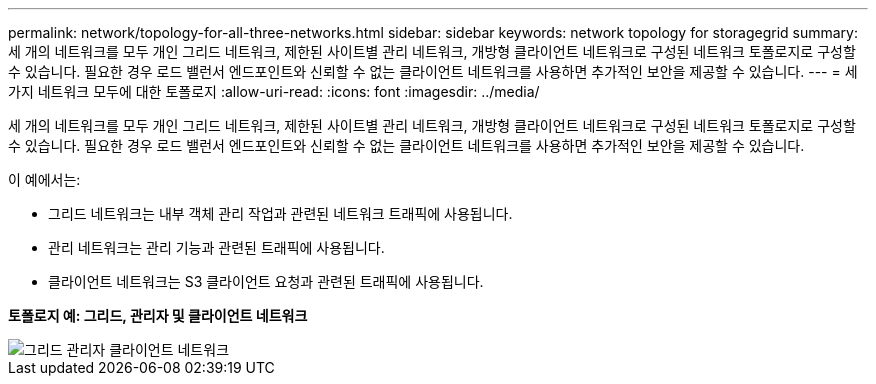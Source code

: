 ---
permalink: network/topology-for-all-three-networks.html 
sidebar: sidebar 
keywords: network topology for storagegrid 
summary: 세 개의 네트워크를 모두 개인 그리드 네트워크, 제한된 사이트별 관리 네트워크, 개방형 클라이언트 네트워크로 구성된 네트워크 토폴로지로 구성할 수 있습니다.  필요한 경우 로드 밸런서 엔드포인트와 신뢰할 수 없는 클라이언트 네트워크를 사용하면 추가적인 보안을 제공할 수 있습니다. 
---
= 세 가지 네트워크 모두에 대한 토폴로지
:allow-uri-read: 
:icons: font
:imagesdir: ../media/


[role="lead"]
세 개의 네트워크를 모두 개인 그리드 네트워크, 제한된 사이트별 관리 네트워크, 개방형 클라이언트 네트워크로 구성된 네트워크 토폴로지로 구성할 수 있습니다.  필요한 경우 로드 밸런서 엔드포인트와 신뢰할 수 없는 클라이언트 네트워크를 사용하면 추가적인 보안을 제공할 수 있습니다.

이 예에서는:

* 그리드 네트워크는 내부 객체 관리 작업과 관련된 네트워크 트래픽에 사용됩니다.
* 관리 네트워크는 관리 기능과 관련된 트래픽에 사용됩니다.
* 클라이언트 네트워크는 S3 클라이언트 요청과 관련된 트래픽에 사용됩니다.


*토폴로지 예: 그리드, 관리자 및 클라이언트 네트워크*

image::../media/grid_admin_client_networks.png[그리드 관리자 클라이언트 네트워크]
